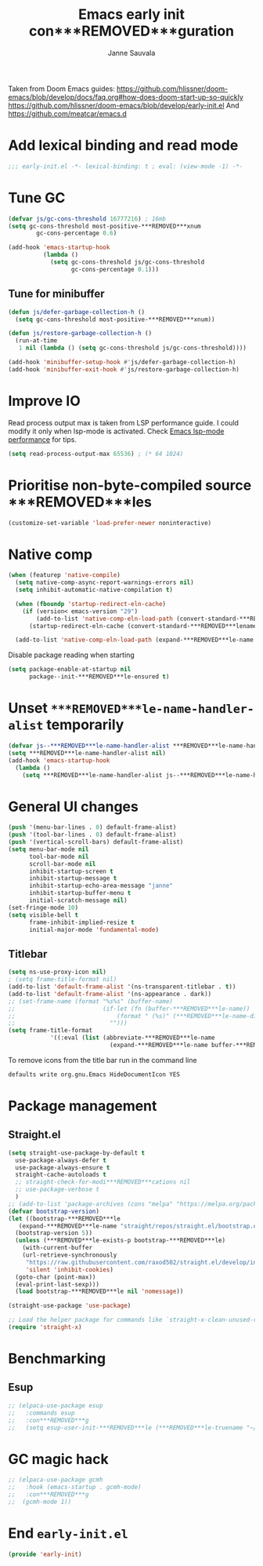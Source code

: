 #+TITLE: Emacs early init con***REMOVED***guration
#+AUTHOR: Janne Sauvala
#+PROPERTY: header-args:emacs-lisp :results silent :tangle early-init.el

Taken from Doom Emacs guides:
https://github.com/hlissner/doom-emacs/blob/develop/docs/faq.org#how-does-doom-start-up-so-quickly
https://github.com/hlissner/doom-emacs/blob/develop/early-init.el
And https://github.com/meatcar/emacs.d

* Add lexical binding and read mode
#+begin_src emacs-lisp
  ;;; early-init.el -*- lexical-binding: t ; eval: (view-mode -1) -*-
#+end_src

* Tune GC
#+begin_src emacs-lisp
  (defvar js/gc-cons-threshold 16777216) ; 16mb
  (setq gc-cons-threshold most-positive-***REMOVED***xnum
          gc-cons-percentage 0.6)
  
  (add-hook 'emacs-startup-hook
            (lambda ()
              (setq gc-cons-threshold js/gc-cons-threshold
                    gc-cons-percentage 0.1)))
#+end_src

** Tune for minibuffer
#+begin_src emacs-lisp
  (defun js/defer-garbage-collection-h ()
    (setq gc-cons-threshold most-positive-***REMOVED***xnum))
  
  (defun js/restore-garbage-collection-h ()
    (run-at-time
     1 nil (lambda () (setq gc-cons-threshold js/gc-cons-threshold))))
  
  (add-hook 'minibuffer-setup-hook #'js/defer-garbage-collection-h)
  (add-hook 'minibuffer-exit-hook #'js/restore-garbage-collection-h)
#+end_src

* Improve IO
Read process output max is taken from LSP performance guide. I could modify it only when lsp-mode is activated.
Check [[https://emacs-lsp.github.io/lsp-mode/page/performance/][Emacs lsp-mode performance]] for tips.
#+begin_src emacs-lisp
  (setq read-process-output-max 65536) ; (* 64 1024)
#+end_src

* Prioritise non-byte-compiled source ***REMOVED***les
#+begin_src emacs-lisp
  (customize-set-variable 'load-prefer-newer noninteractive)
#+end_src

* Native comp
#+begin_src emacs-lisp
  (when (featurep 'native-compile)
    (setq native-comp-async-report-warnings-errors nil)
    (setq inhibit-automatic-native-compilation t)

    (when (fboundp 'startup-redirect-eln-cache)
      (if (version< emacs-version "29")
          (add-to-list 'native-comp-eln-load-path (convert-standard-***REMOVED***lename (expand-***REMOVED***le-name "var/eln-cache/" user-emacs-directory)))
        (startup-redirect-eln-cache (convert-standard-***REMOVED***lename (expand-***REMOVED***le-name "var/eln-cache/" user-emacs-directory)))))

    (add-to-list 'native-comp-eln-load-path (expand-***REMOVED***le-name "eln-cache/" user-emacs-directory)))
#+end_src

Disable package reading when starting
#+begin_src emacs-lisp
  (setq package-enable-at-startup nil
        package--init-***REMOVED***le-ensured t)
#+end_src

* Unset =***REMOVED***le-name-handler-alist= temporarily
#+begin_src emacs-lisp
  (defvar js--***REMOVED***le-name-handler-alist ***REMOVED***le-name-handler-alist)
  (setq ***REMOVED***le-name-handler-alist nil)
  (add-hook 'emacs-startup-hook
    (lambda ()
      (setq ***REMOVED***le-name-handler-alist js--***REMOVED***le-name-handler-alist)))
#+end_src

* General UI changes
#+begin_src emacs-lisp
  (push '(menu-bar-lines . 0) default-frame-alist)
  (push '(tool-bar-lines . 0) default-frame-alist)
  (push '(vertical-scroll-bars) default-frame-alist)
  (setq menu-bar-mode nil
        tool-bar-mode nil
        scroll-bar-mode nil
        inhibit-startup-screen t
        inhibit-startup-message t
        inhibit-startup-echo-area-message "janne"
        inhibit-startup-buffer-menu t
        initial-scratch-message nil)
  (set-fringe-mode 10)
  (setq visible-bell t
        frame-inhibit-implied-resize t
        initial-major-mode 'fundamental-mode)
#+end_src

** Titlebar
#+begin_src emacs-lisp
  (setq ns-use-proxy-icon nil)
  ; (setq frame-title-format nil)
  (add-to-list 'default-frame-alist '(ns-transparent-titlebar . t))
  (add-to-list 'default-frame-alist '(ns-appearance . dark))
  ;; (set-frame-name (format "%s%s" (buffer-name)
  ;;                         (if-let (fn (buffer-***REMOVED***le-name))
  ;;                             (format " (%s)" (***REMOVED***le-name-directory fn))
  ;;                           "")))
  (setq frame-title-format
              '((:eval (list (abbreviate-***REMOVED***le-name
                               (expand-***REMOVED***le-name buffer-***REMOVED***le-name))))))
#+end_src

To remove icons from the title bar run in the command line
#+begin_src sh
  defaults write org.gnu.Emacs HideDocumentIcon YES
#+end_src

* Package management
** Straight.el
#+begin_src emacs-lisp
  (setq straight-use-package-by-default t
	use-package-always-defer t
	use-package-always-ensure t
	straight-cache-autoloads t
	;; straight-check-for-modi***REMOVED***cations nil
	;; use-package-verbose t
	)
  ;; (add-to-list 'package-archives (cons "melpa" "https://melpa.org/packages/"))
  (defvar bootstrap-version)
  (let ((bootstrap-***REMOVED***le
	 (expand-***REMOVED***le-name "straight/repos/straight.el/bootstrap.el" user-emacs-directory))
	(bootstrap-version 5))
    (unless (***REMOVED***le-exists-p bootstrap-***REMOVED***le)
      (with-current-buffer
	  (url-retrieve-synchronously
	   "https://raw.githubusercontent.com/raxod502/straight.el/develop/install.el"
	   'silent 'inhibit-cookies)
	(goto-char (point-max))
	(eval-print-last-sexp)))
    (load bootstrap-***REMOVED***le nil 'nomessage))

  (straight-use-package 'use-package)

  ;; Load the helper package for commands like `straight-x-clean-unused-repos'
  (require 'straight-x)
#+end_src

* Benchmarking
** Esup
#+begin_src emacs-lisp
  ;; (elpaca-use-package esup
  ;;   :commands esup
  ;;   :con***REMOVED***g
  ;;   (setq esup-user-init-***REMOVED***le (***REMOVED***le-truename "~/.emacs.d/init.el")))
#+end_src

* GC magic hack
#+begin_src emacs-lisp
  ;; (elpaca-use-package gcmh
  ;;   :hook (emacs-startup . gcmh-mode)
  ;;   :con***REMOVED***g
  ;;  (gcmh-mode 1))
#+end_src

* End =early-init.el=
#+begin_src emacs-lisp
  (provide 'early-init)
#+end_src
